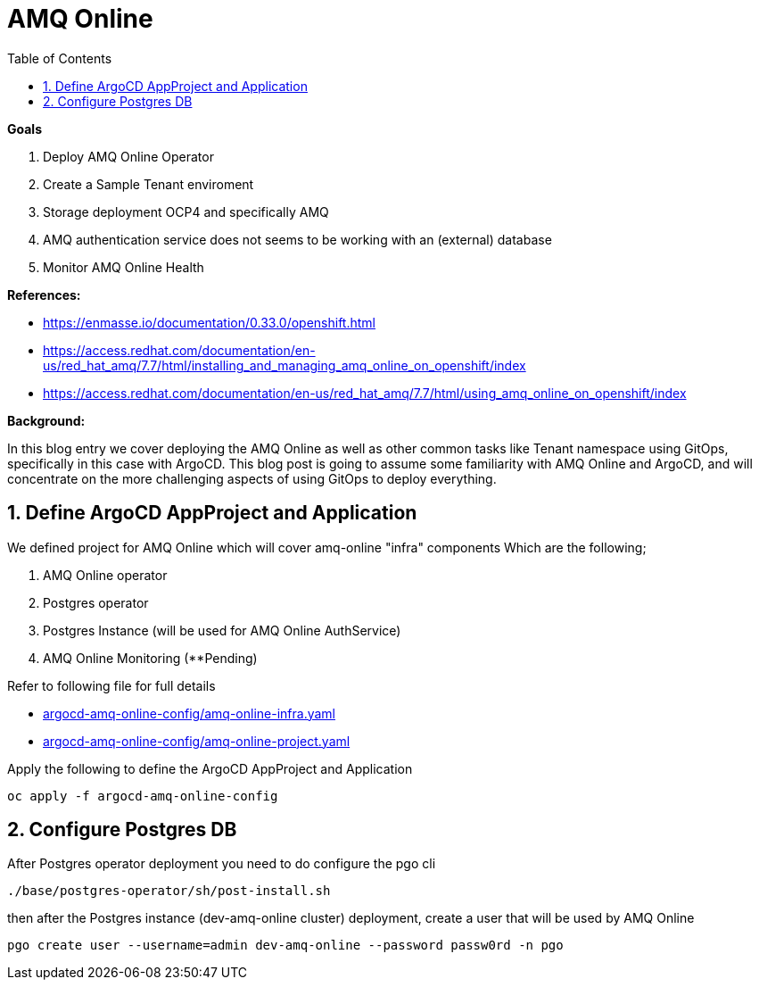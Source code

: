 :source-highlighter: highlightjs
:data-uri:
:toc: left
:markup-in-source: +verbatim,+quotes,+specialcharacters
:icons: font
:stylesdir: stylesheets
:stylesheet: colony.css

= AMQ Online

.*Goals*

. Deploy AMQ Online Operator
. Create a Sample Tenant enviroment
. Storage deployment OCP4 and specifically AMQ
. AMQ authentication service does not seems to be working with an (external) database
. Monitor AMQ Online Health



.*References:*
** https://enmasse.io/documentation/0.33.0/openshift.html[]
** https://access.redhat.com/documentation/en-us/red_hat_amq/7.7/html/installing_and_managing_amq_online_on_openshift/index[]
** https://access.redhat.com/documentation/en-us/red_hat_amq/7.7/html/using_amq_online_on_openshift/index[]


.*Background:*
In this blog entry we cover deploying the AMQ Online as well as other common tasks like Tenant namespace using GitOps, specifically in this case with ArgoCD. This blog post is going to assume some familiarity with AMQ Online and ArgoCD, and will concentrate on the more challenging aspects of using GitOps to deploy everything.

:sectnums:

== Define ArgoCD AppProject and Application

We defined project for AMQ Online which will cover amq-online "infra" components
Which are the following;

. AMQ Online operator
. Postgres operator
. Postgres Instance (will be used for AMQ Online AuthService)
. AMQ Online Monitoring (**Pending)

Refer to following file for full details

* xref:argocd-amq-online-config/amq-online-infra.yaml[argocd-amq-online-config/amq-online-infra.yaml]
* xref:argocd-amq-online-config/amq-online-project.yaml[argocd-amq-online-config/amq-online-project.yaml]

Apply the following to define the ArgoCD AppProject and Application
[source,bash]
----
oc apply -f argocd-amq-online-config
----

== Configure Postgres DB

After Postgres operator deployment you need to do configure the pgo cli

[source,bash]
----
./base/postgres-operator/sh/post-install.sh
----

then after the Postgres instance (dev-amq-online cluster) deployment, create a user that will be used by AMQ Online
[source,bash]
----
pgo create user --username=admin dev-amq-online --password passw0rd -n pgo
----
